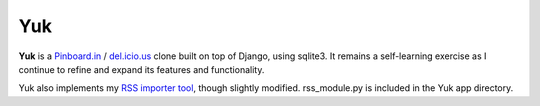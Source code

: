 ====
Yuk
====

**Yuk** is a `Pinboard.in`_ / `del.icio.us`_ clone built on top of Django, using
sqlite3. It remains a self-learning exercise as I continue to refine and expand
its features and functionality.

Yuk also implements my `RSS importer tool`_, though slightly modified.
rss_module.py is included in the Yuk app directory.

.. _Pinboard.in: http://pinboard.in
.. _del.icio.us: http://del.icio.us
.. _RSS importer tool: https://github.com/mattdeboard/trunkly-rss
